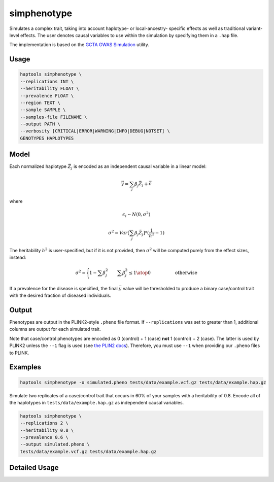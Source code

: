 .. _commands-simphenotype:


simphenotype
============

Simulates a complex trait, taking into account haplotype- or local-ancestry- specific effects as well as traditional variant-level effects. The user denotes causal variables to use within the simulation by specifying them in a ``.hap`` file.

The implementation is based on the `GCTA GWAS Simulation <https://yanglab.westlake.edu.cn/software/gcta/#GWASSimulation>`_ utility.

Usage
~~~~~
.. code-block:: bash

   haptools simphenotype \
   --replications INT \
   --heritability FLOAT \
   --prevalence FLOAT \
   --region TEXT \
   --sample SAMPLE \
   --samples-file FILENAME \
   --output PATH \
   --verbosity [CRITICAL|ERROR|WARNING|INFO|DEBUG|NOTSET] \
   GENOTYPES HAPLOTYPES

Model
~~~~~
Each normalized haplotype :math:`\vec{Z_j}` is encoded as an independent causal variable in a linear model:

.. math::

   \vec{y} = \sum_j \beta_j \vec{Z_j} + \vec \epsilon

where

.. math::

   \epsilon_i \sim N(0, \sigma^2)

.. math::

   \sigma^2 = Var[\sum_j \beta_j \vec{Z_j}] * (\frac 1 {h^2} - 1)

The heritability :math:`h^2` is user-specified, but if it is not provided, then :math:`\sigma^2` will be computed purely from the effect sizes, instead:

.. math::

   \sigma^2 = \Biggl \lbrace {1 - \sum \beta_j^2 \quad \quad {\sum \beta_j^2 \le 1} \atop 0 \quad \quad \quad \quad \quad \text{ otherwise }}

If a prevalence for the disease is specified, the final :math:`\vec{y}` value will be thresholded to produce a binary case/control trait with the desired fraction of diseased individuals.

Output
~~~~~~
Phenotypes are output in the PLINK2-style ``.pheno`` file format. If ``--replications`` was set to greater than 1, additional columns are output for each simulated trait.

Note that case/control phenotypes are encoded as 0 (control) + 1 (case) **not** 1 (control) + 2 (case). The latter is used by PLINK2 unless the ``--1`` flag is used (see `the PLIN2 docs <https://www.cog-genomics.org/plink/2.0/input#input_missing_phenotype>`_). Therefore, you must use ``--1`` when providing our ``.pheno`` files to PLINK.

Examples
~~~~~~~~
.. code-block:: bash

   haptools simphenotype -o simulated.pheno tests/data/example.vcf.gz tests/data/example.hap.gz

Simulate two replicates of a case/control trait that occurs in 60% of your samples with a heritability of 0.8. Encode all of the haplotypes in ``tests/data/example.hap.gz`` as independent causal variables.

.. code-block:: bash

   haptools simphenotype \
   --replications 2 \
   --heritability 0.8 \
   --prevalence 0.6 \
   --output simulated.pheno \
   tests/data/example.vcf.gz tests/data/example.hap.gz

Detailed Usage
~~~~~~~~~~~~~~

.. click:: haptools.__main__:main
   :prog: haptools
   :show-nested:
   :commands: simphenotype
